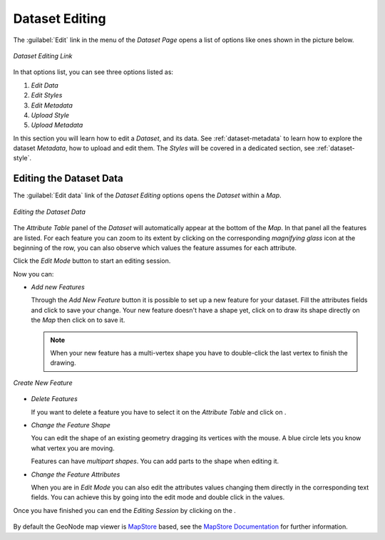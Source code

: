 .. _dataset-editing:

Dataset Editing
===============

The :guilabel:`Edit` link in the menu of the *Dataset Page*  opens a list of options like ones shown in the picture below.

.. figure:: img/dataset_editing_link.png
     :align: center

     *Dataset Editing Link*

In that options list, you can see three options listed as:

1. *Edit Data* 
2. *Edit Styles* 
3. *Edit Metadata*
4. *Upload Style*
5. *Upload Metadata*


In this section you will learn how to edit a *Dataset*, and its data. See :ref:`dataset-metadata` to learn how to explore the dataset *Metadata*, how to upload and edit them. The *Styles* will be covered in a dedicated section, see :ref:`dataset-style`.

.. _dataset-data-editing:

Editing the Dataset Data
------------------------

The :guilabel:`Edit data` link of the *Dataset Editing* options opens the *Dataset* within a *Map*.

.. figure:: img/editing_dataset_data.png
     :align: center

     *Editing the Dataset Data*

The *Attribute Table* panel of the *Dataset* will automatically appear at the bottom of the *Map*. In that panel all the features are listed. For each feature you can zoom to its extent by clicking on the corresponding *magnifying glass* icon |magnifying_glass_icon| at the beginning of the row, you can also observe which values the feature assumes for each attribute.

.. |magnifying_glass_icon| image:: img/magnifying_glass_icon.png
     :width: 30px
     :height: 30px
     :align: middle

Click the *Edit Mode* |edit_mode_button| button to start an editing session.

.. |edit_mode_button| image:: img/edit_mode_button.png
     :width: 30px
     :height: 30px
     :align: middle

Now you can:

* *Add new Features*

  Through the *Add New Feature* button |add_new_feature_button| it is possible to set up a new feature for your dataset.
  Fill the attributes fields and click |save_changes_button| to save your change.
  Your new feature doesn't have a shape yet, click on |add_shape_to_geometry_button| to draw its shape directly on the *Map* then click on |save_changes_button| to save it.

  .. |add_new_feature_button| image:: img/add_new_feature_button.png
       :width: 30px
       :height: 30px
       :align: middle

  .. |save_changes_button| image:: img/save_changes_button.png
      :width: 30px
      :height: 30px
      :align: middle

  .. |add_shape_to_geometry_button| image:: img/add_shape_to_geometry_button.png
       :width: 30px
       :height: 30px
       :align: middle

  .. note:: When your new feature has a multi-vertex shape you have to double-click the last vertex to finish the drawing.

.. figure:: img/create_new_feature.png
     :align: center

     *Create New Feature*

* *Delete Features*

  If you want to delete a feature you have to select it on the *Attribute Table* and click on |delete_feature_button|.

  .. |delete_feature_button| image:: img/delete_feature_button.png
       :width: 30px
       :height: 30px
       :align: middle

* *Change the Feature Shape*

  You can edit the shape of an existing geometry dragging its vertices with the mouse. A blue circle lets you know what vertex you are moving.

  Features can have *multipart shapes*. You can add parts to the shape when editing it.

* *Change the Feature Attributes*

  When you are in *Edit Mode* you can also edit the attributes values changing them directly in the corresponding text fields. You can achieve this by going into the edit mode and double click in the values.

Once you have finished you can end the *Editing Session* by clicking on the |end_editing_session_button|.

  .. |end_editing_session_button| image:: img/end_editing_session_button.png
       :width: 30px
       :height: 30px
       :align: middle

By default the GeoNode map viewer is `MapStore <https://mapstore2.geo-solutions.it/mapstore/#/>`_ based, see the `MapStore Documentation <https://docs.mapstore.geosolutionsgroup.com/en/latest/user-guide/attributes-table/>`_ for further information.
